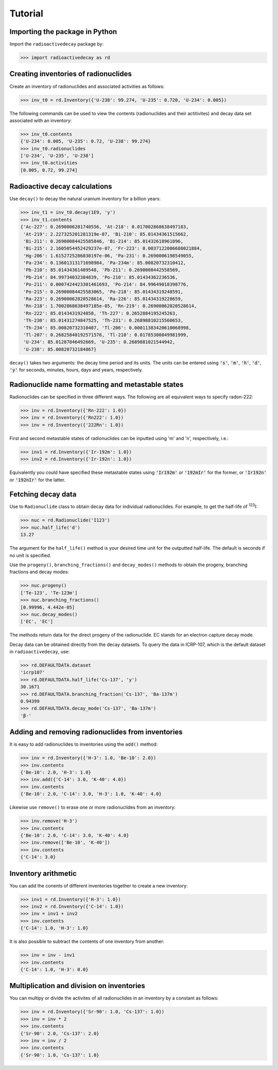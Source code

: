 Tutorial
========

Importing the package in Python
-------------------------------
    
Import the ``radioactivedecay`` package by:

.. code-block:: python3

    >>> import radioactivedecay as rd

Creating inventories of radionuclides
-------------------------------------

Create an inventory of radionuclides and associated activities as follows:

.. code-block:: python3

    >>> inv_t0 = rd.Inventory({'U-238': 99.274, 'U-235': 0.720, 'U-234': 0.005})

The following commands can be used to view the contents (radionuclides and
their actitivites) and decay data set associated with an inventory:

.. code-block:: python3

    >>> inv_t0.contents
    {'U-234': 0.005, 'U-235': 0.72, 'U-238': 99.274}
    >>> inv_t0.radionuclides
    ['U-234', 'U-235', 'U-238']
    >>> inv_t0.activities
    [0.005, 0.72, 99.274]

Radioactive decay calculations
------------------------------

Use ``decay()`` to decay the natural uranium inventory for a billion years:

.. code-block:: python3

    >>> inv_t1 = inv_t0.decay(1E9, 'y')
    >>> inv_t1.contents
    {'Ac-227': 0.2690006281740556, 'At-218': 0.017002868638497183,
     'At-219': 2.227325201281319e-07, 'Bi-210': 85.01434361515662,
     'Bi-211': 0.26900084425585846, 'Bi-214': 85.01432618961896,
     'Bi-215': 2.1605054452429237e-07, 'Fr-223': 0.0037122086688021884,
     'Hg-206': 1.6152725286830197e-06, 'Pa-231': 0.2690006198549055,
     'Pa-234': 0.13601313171698984, 'Pa-234m': 85.00820732310412,
     'Pb-210': 85.01434361489548, 'Pb-211': 0.2690008442558569,
     'Pb-214': 84.99734032384839, 'Po-210': 85.01434362236536,
     'Po-211': 0.0007424423301461693, 'Po-214': 84.99649018398776,
     'Po-215': 0.26900084425583065, 'Po-218': 85.01434319248591,
     'Ra-223': 0.26900062820528614, 'Ra-226': 85.01434319228659,
     'Rn-218': 1.7002868638497185e-05, 'Rn-219': 0.26900062820528614,
     'Rn-222': 85.0143431924858, 'Th-227': 0.2652884195245263,
     'Th-230': 85.01431274847525, 'Th-231': 0.26898810215560653,
     'Th-234': 85.00820732310407, 'Tl-206': 0.00011383420610068998,
     'Tl-207': 0.26825840192571576, 'Tl-210': 0.01785300849981999,
     'U-234': 85.01287846492669, 'U-235': 0.2689881021544942,
     'U-238': 85.00820732184867}
    
``decay()`` takes two arguments: the decay time period and its units. The units
can be entered using :code:`'s'`, :code:`'m'`, :code:`'h'`, :code:`'d'`,
:code:`'y'` for seconds, minutes, hours, days and years, respectively.

Radionuclide name formatting and metastable states
--------------------------------------------------

Radionuclides can be specified in three different ways. The following are all
equivalent ways to specify radon-222:

.. code-block:: python3

    >>> inv = rd.Inventory({'Rn-222': 1.0})
    >>> inv = rd.Inventory({'Rn222': 1.0})
    >>> inv = rd.Inventory({'222Rn': 1.0})

First and second metastable states of radionuclides can be inputted using
\'m\' and \'n\', respectively, i.e.:

.. code-block:: python3

    >>> inv1 = rd.Inventory({'Ir-192m': 1.0})
    >>> inv2 = rd.Inventory({'Ir-192n': 1.0})

Equivalently you could have specified these metastable states using
:code:`'Ir192m'` or :code:`'192mIr'` for the former, or :code:`'Ir192n'` or
:code:`'192nIr'` for the latter.

Fetching decay data
-------------------

Use to ``Radionuclide`` class to obtain decay data for individual
radionuclides. For example, to get the half-life of :sup:`123`\ I:

.. code-block:: python3

    >>> nuc = rd.Radionuclide('I123')
    >>> nuc.half_life('d')
    13.27

The argument for the ``half_life()`` method is your desired time unit for the
outputted half-life. The default  is seconds if no unit is specified.

Use the ``progeny()``, ``branching_fractions()`` and ``decay_modes()`` methods
to obtain the progeny, branching fractions and decay modes:

.. code-block:: python3

    >>> nuc.progeny()
    ['Te-123', 'Te-123m']
    >>> nuc.branching_fractions()
    [0.99996, 4.442e-05]
    >>> nuc.decay_modes()
    ['EC', 'EC']
    
The methods return data for the direct progeny of the radionuclide. EC stands
for an electron capture decay mode.

Decay data can be obtained directly from the decay datasets. To query the data
in ICRP-107, which is the default dataset in ``radioactivedecay``, use:

.. code-block:: python3

    >>> rd.DEFAULTDATA.dataset
    'icrp107'
    >>> rd.DEFAULTDATA.half_life('Cs-137', 'y')
    30.1671
    >>> rd.DEFAULTDATA.branching_fraction('Cs-137', 'Ba-137m')
    0.94399
    >>> rd.DEFAULTDATA.decay_mode('Cs-137', 'Ba-137m')
    'β-'

Adding and removing radionuclides from inventories
--------------------------------------------------

It is easy to add radionuclides to inventories using the ``add()`` method:

.. code-block:: python3

    >>> inv = rd.Inventory({'H-3': 1.0, 'Be-10': 2.0})
    >>> inv.contents
    {'Be-10': 2.0, 'H-3': 1.0}
    >>> inv.add({'C-14': 3.0, 'K-40': 4.0})
    >>> inv.contents
    {'Be-10': 2.0, 'C-14': 3.0, 'H-3': 1.0, 'K-40': 4.0}

Likewise use ``remove()`` to erase one or more radionuclides from an inventory:

.. code-block:: python3

    >>> inv.remove('H-3')
    >>> inv.contents
    {'Be-10': 2.0, 'C-14': 3.0, 'K-40': 4.0}
    >>> inv.remove(['Be-10', 'K-40'])
    >>> inv.contents
    {'C-14': 3.0}

Inventory arithmetic
--------------------

You can add the conents of different inventories together to create a new
inventory:

.. code-block:: python3

    >>> inv1 = rd.Inventory({'H-3': 1.0})
    >>> inv2 = rd.Inventory({'C-14': 1.0})
    >>> inv = inv1 + inv2
    >>> inv.contents
    {'C-14': 1.0, 'H-3': 1.0}

It is also possible to subtract the contents of one inventory from another:

.. code-block:: python3

    >>> inv = inv - inv1
    >>> inv.contents
    {'C-14': 1.0, 'H-3': 0.0}

Multiplication and division on inventories
------------------------------------------

You can multipy or divide the activites of all radionuclides in an inventory
by a constant as follows:

.. code-block:: python3

    >>> inv = rd.Inventory({'Sr-90': 1.0, 'Cs-137': 1.0})
    >>> inv = inv * 2
    >>> inv.contents
    {'Sr-90': 2.0, 'Cs-137': 2.0}
    >>> inv = inv / 2
    >>> inv.contents
    {'Sr-90': 1.0, 'Cs-137': 1.0} 

